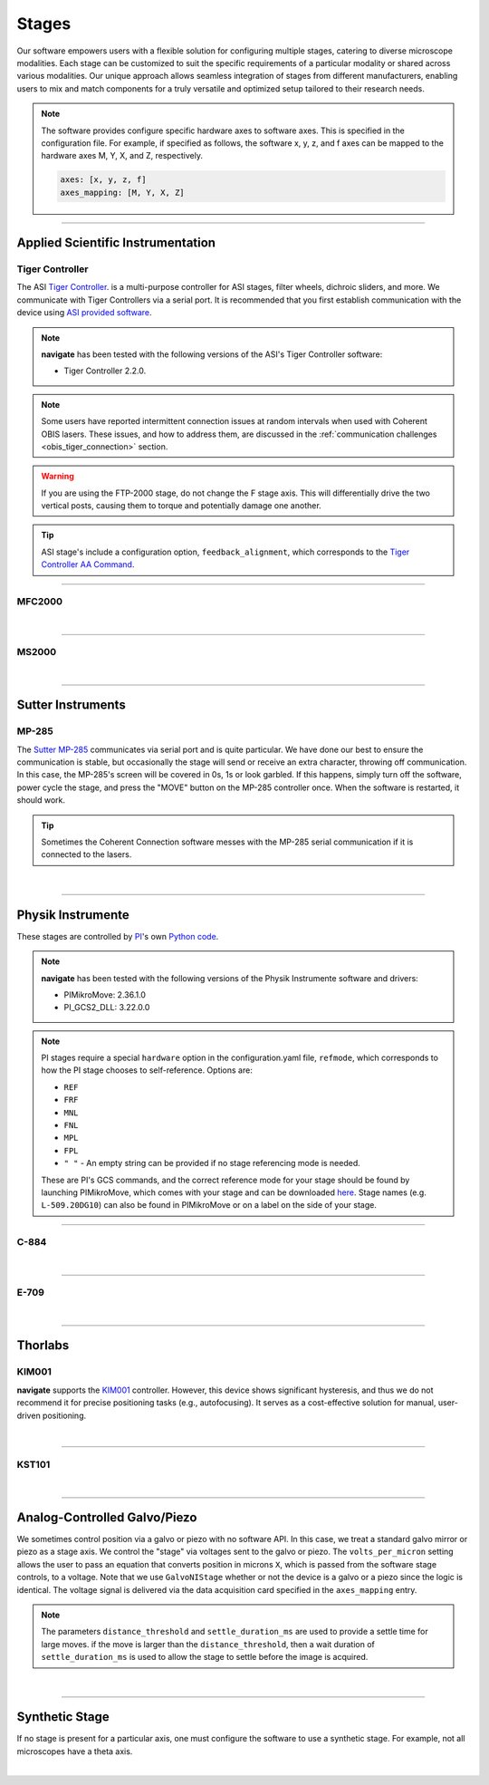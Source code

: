 ======
Stages
======

Our software empowers users with a flexible solution for configuring
multiple stages, catering to diverse microscope modalities. Each stage can be
customized to suit the specific requirements of a particular modality or shared
across  various modalities. Our unique approach allows seamless integration of stages
from different manufacturers, enabling users to mix and match components for a truly
versatile and optimized setup tailored to their research needs.

.. Note::
    The software provides configure specific hardware axes to software axes. This is
    specified in the configuration file. For example, if specified as follows, the software
    x, y, z, and f axes can be mapped to the hardware axes M, Y, X, and Z, respectively.

    .. code-block:: yaml

        axes: [x, y, z, f]
        axes_mapping: [M, Y, X, Z]

------------------

Applied Scientific Instrumentation
----------------------------------

Tiger Controller
~~~~~~~~~~~~~~~~


The ASI `Tiger Controller <https://www.asiimaging.com/controllers/tiger-controller/>`_. is
a multi-purpose controller for ASI stages, filter wheels, dichroic sliders,
and more. We communicate with Tiger Controllers via a serial port. It is recommended that you
first establish communication with the device using `ASI provided software <https://asiimaging.com/docs/products/tiger>`_.

.. note::

    **navigate** has been tested with the following versions of the ASI's Tiger
    Controller software:

    - Tiger Controller 2.2.0.

.. note::
    Some users have reported intermittent connection issues at random intervals when
    used with Coherent OBIS lasers. These issues, and how to address them, are discussed
    in the :ref:`communication challenges <obis_tiger_connection>` section.

.. warning::
    If you are using the FTP-2000 stage, do not change the F stage axis. This
    will differentially drive the two vertical posts, causing them to torque and
    potentially damage one another.

.. tip::
    ASI stage's include a configuration option, ``feedback_alignment``, which
    corresponds to the `Tiger Controller AA Command <https://asiimaging.com/docs/commands/aalign>`_.

.. collapse:: Configuration File

    .. code-block:: yaml

      microscopes:
        microscope_name:
            stage:
              hardware:
                -
                  type: ASI
                  serial_number: 001
                  axes: [x, y, z, theta, f]
                  axes_mapping: [A, B, C, D, E]
                  feedback_alignment: [90, 90, 90, 5, 90]
                  volts_per_micron: 0.0
                  min: 0.0
                  max: 1.0
                  controllername:
                  stages:
                  refmode:
                  port: COM12
                  baudrate: 115200
                  timeout: 0.25
              joystick_axes: [x, y, z]
              x_min: -10000.0
              x_max: 10000.0
              y_min: -10000.0
              y_max: 10000.0
              z_min: -10000.0
              z_max: 10000.0
              theta_min: 0.0
              theta_max: 360.0
              f_min: -10000.0
              f_max: 10000.0
              x_offset: 0.0
              y_offset: 0.0
              z_offset: 0.0
              theta_offset: 0.0
              f_offset: 0.0
              flip_x: False
              flip_y: False
              flip_z: False
              flip_f: False

-----------------

MFC2000
~~~~~~~


.. collapse:: Configuration File

    .. code-block:: yaml

      microscopes:
        microscope_name:
            stage:
              hardware:
                -
                  type: MFC2000
                  serial_number: 001
                  axes: [x, y, z, theta, f]
                  axes_mapping: [A, B, C, D, E]
                  feedback_alignment: [90, 90, 90, 5, 90]
                  volts_per_micron: 0.0
                  min: 0.0
                  max: 1.0
                  controllername:
                  stages:
                  refmode:
                  port: COM12
                  baudrate: 9600
                  timeout: 0.25
              joystick_axes: [x, y, z]
              x_min: -10000.0
              x_max: 10000.0
              y_min: -10000.0
              y_max: 10000.0
              z_min: -10000.0
              z_max: 10000.0
              theta_min: 0.0
              theta_max: 360.0
              f_min: -10000.0
              f_max: 10000.0
              x_offset: 0.0
              y_offset: 0.0
              z_offset: 0.0
              theta_offset: 0.0
              f_offset: 0.0
              flip_x: False
              flip_y: False
              flip_z: False
              flip_f: False

|

-----------------

MS2000
~~~~~~~


.. collapse:: Configuration File

    .. code-block:: yaml

      microscopes:
        microscope_name:
            stage:
              hardware:
                -
                  type: MS2000
                  serial_number: 001
                  axes: [x, y, z, theta, f]
                  axes_mapping: [A, B, C, D, E]
                  feedback_alignment: [90, 90, 90, 5, 90]
                  volts_per_micron: 0.0
                  min: 0.0
                  max: 1.0
                  controllername:
                  stages:
                  refmode:
                  port: COM12
                  baudrate: 9600
                  timeout: 0.25
              joystick_axes: [x, y, z]
              x_min: -10000.0
              x_max: 10000.0
              y_min: -10000.0
              y_max: 10000.0
              z_min: -10000.0
              z_max: 10000.0
              theta_min: 0.0
              theta_max: 360.0
              f_min: -10000.0
              f_max: 10000.0
              x_offset: 0.0
              y_offset: 0.0
              z_offset: 0.0
              theta_offset: 0.0
              f_offset: 0.0
              flip_x: False
              flip_y: False
              flip_z: False
              flip_f: False

|

------------------

Sutter Instruments
------------------

MP-285
~~~~~~

The `Sutter MP-285 <https://www.sutter.com/MICROMANIPULATION/mp285.html>`_ communicates
via serial port and is quite particular. We have done our best to ensure the
communication is stable, but occasionally the stage will send or receive an extra
character, throwing off communication. In this case, the MP-285's screen will be
covered in 0s, 1s or look garbled. If this happens, simply turn off the software,
power cycle the stage, and press the "MOVE" button on the MP-285 controller once. When
the software is restarted, it should work.

.. tip::

  Sometimes the Coherent Connection software messes with the MP-285 serial
  communication if it is connected to the lasers.

.. collapse:: Configuration File

    .. code-block:: yaml

      microscopes:
        microscope_name:
            stage:
              hardware:
                -
                  type: MP285
                  serial_number: 001
                  axes: [x, y, z]
                  axes_mapping: [x, y, z]
                  feedback_alignment:
                  volts_per_micron: 0.0
                  min: 0.0
                  max: 25000
                  controllername:
                  stages:
                  refmode:
                  port: COM1
                  baudrate: 9600
                  timeout: 0.25
              joystick_axes: [x, y, z]
              x_min: -10000.0
              x_max: 10000.0
              y_min: -10000.0
              y_max: 10000.0
              z_min: -10000.0
              z_max: 10000.0
              theta_min: 0.0
              theta_max: 360.0
              f_min: -10000.0
              f_max: 10000.0
              x_offset: 0.0
              y_offset: 0.0
              z_offset: 0.0
              theta_offset: 0.0
              f_offset: 0.0
              flip_x: False
              flip_y: False
              flip_z: False
              flip_f: False

|

-----------------

Physik Instrumente
------------------

These stages are controlled by `PI <https://www.pi-usa.us/en/>`_'s own
`Python code <https://pypi.org/project/PIPython/>`_.

.. note::

    **navigate** has been tested with the following versions of the Physik
    Instrumente software and drivers:

    - PIMikroMove: 2.36.1.0
    - PI_GCS2_DLL: 3.22.0.0

.. note::
    PI stages require a special ``hardware`` option in the configuration.yaml file, ``refmode``,
    which corresponds to how the PI stage chooses to self-reference. Options are:

    * ``REF``
    * ``FRF``
    * ``MNL``
    * ``FNL``
    * ``MPL``
    * ``FPL``
    * ``" "`` - An empty string can be provided if no stage referencing mode is needed.

    These are PI's GCS commands, and the correct reference mode for your stage should be found by
    launching PIMikroMove, which comes with your stage and can be downloaded
    `here <https://www.pi-usa.us/en/products/controllers-drivers-motion-control-software/motion-control-software>`_.
    Stage names (e.g. ``L-509.20DG10``) can also be found in PIMikroMove or on a label on the side of your stage.

-----------------

C-884
~~~~~

.. collapse:: Configuration File

    .. code-block:: yaml

      microscopes:
        microscope_name:
            stage:
              hardware:
                -
                  type: PI
                  serial_number: 119060508
                  axes: [x, y, z, theta, f]
                  axes_mapping: [1, 2, 3, 4, 5]
                  feedback_alignment:
                  volts_per_micron: 0.0
                  min:
                  max:
                  controllername: C-884
                  stages: L-509.20DG10 L-509.40DG10 L-509.20DG10 M-060.DG M-406.4PD NOSTAGE
                  refmode: FRF FRF FRF FRF FRF FRF
                  port:
                  baudrate:
                  timeout:
              joystick_axes: [x, y, z]
              x_min: -10000.0
              x_max: 10000.0
              y_min: -10000.0
              y_max: 10000.0
              z_min: -10000.0
              z_max: 10000.0
              theta_min: 0.0
              theta_max: 360.0
              f_min: -10000.0
              f_max: 10000.0
              x_offset: 0.0
              y_offset: 0.0
              z_offset: 0.0
              theta_offset: 0.0
              f_offset: 0.0
              flip_x: False
              flip_y: False
              flip_z: False
              flip_f: False

|

-----------------

E-709
~~~~~

.. collapse:: Configuration File

    .. code-block:: yaml

      microscopes:
        microscope_name:
            stage:
              hardware:
                -
                  type: PI
                  serial_number: 119060508
                  axes: [x, y, z, theta, f]
                  axes_mapping: [1, 2, 3, 4, 5]
                  feedback_alignment:
                  volts_per_micron: 0.0
                  min:
                  max:
                  controllername: E-709
                  stages: L-509.20DG10 L-509.40DG10 L-509.20DG10 M-060.DG M-406.4PD NOSTAGE
                  refmode: FRF FRF FRF FRF FRF FRF
                  port:
                  baudrate:
                  timeout:
              joystick_axes: [x, y, z]
              x_min: -10000.0
              x_max: 10000.0
              y_min: -10000.0
              y_max: 10000.0
              z_min: -10000.0
              z_max: 10000.0
              theta_min: 0.0
              theta_max: 360.0
              f_min: -10000.0
              f_max: 10000.0
              x_offset: 0.0
              y_offset: 0.0
              z_offset: 0.0
              theta_offset: 0.0
              f_offset: 0.0
              flip_x: False
              flip_y: False
              flip_z: False
              flip_f: False

|

------------------

Thorlabs
--------

KIM001
~~~~~~
**navigate** supports the `KIM001 <https://www.thorlabs.com/thorproduct
.cfm?partnumber=KIM001>`_ controller. However, this device shows significant
hysteresis, and thus we do not recommend it for precise positioning tasks (e.g.,
autofocusing). It serves as a cost-effective solution for manual, user-driven
positioning.

.. collapse:: Configuration File

    .. code-block:: yaml

      microscopes:
        microscope_name:
            stage:
              hardware:
                -
                  type: Thorlabs
                  serial_number: 74000375
                  axes: [f]
                  axes_mapping: [1]
                  feedback_alignment:
                  volts_per_micron: 0.0
                  min:
                  max:
                  controllername:
                  stages:
                  refmode:
                  port:
                  baudrate:
                  timeout:
              joystick_axes: [f]
              x_min: -10000.0
              x_max: 10000.0
              y_min: -10000.0
              y_max: 10000.0
              z_min: -10000.0
              z_max: 10000.0
              theta_min: 0.0
              theta_max: 360.0
              f_min: -10000.0
              f_max: 10000.0
              x_offset: 0.0
              y_offset: 0.0
              z_offset: 0.0
              theta_offset: 0.0
              f_offset: 0.0
              flip_x: False
              flip_y: False
              flip_z: False
              flip_f: False

|

-----------------

KST101
~~~~~~

.. collapse:: Configuration File

    .. code-block:: yaml

      microscopes:
        microscope_name:
            stage:
              hardware:
                -
                  type: KST101
                  serial_number: 26001318
                  axes: [f]
                  axes_mapping: [1]
                  feedback_alignment:
                  device_units_per_mm: 20000000/9.957067
                  volts_per_micron: 0.0
                  min: 0
                  max: 25
                  controllername:
                  stages:
                  refmode:
                  port:
                  baudrate:
                  timeout:
              joystick_axes: [f]
              x_min: -10000.0
              x_max: 10000.0
              y_min: -10000.0
              y_max: 10000.0
              z_min: -10000.0
              z_max: 10000.0
              theta_min: 0.0
              theta_max: 360.0
              f_min: -10000.0
              f_max: 10000.0
              x_offset: 0.0
              y_offset: 0.0
              z_offset: 0.0
              theta_offset: 0.0
              f_offset: 0.0
              flip_x: False
              flip_y: False
              flip_z: False
              flip_f: False

|
--------------

.. _galvo_stage:

Analog-Controlled Galvo/Piezo
-----------------------------

We sometimes control position via a galvo or piezo with no software API.
In this case, we treat a standard galvo mirror or piezo as a stage axis. We control the
"stage" via voltages sent to the galvo or piezo. The ``volts_per_micron`` setting
allows the user to pass an equation that converts position in microns ``X``, which is
passed from the software stage controls, to a voltage. Note that we use
``GalvoNIStage`` whether or not the device is a galvo or a piezo since the logic is
identical. The voltage signal is delivered via the data acquisition card specified in the
``axes_mapping`` entry.

.. note::

    The parameters ``distance_threshold`` and ``settle_duration_ms`` are used to provide
    a settle time for large moves. if the move is larger than the ``distance_threshold``,
    then a wait duration of ``settle_duration_ms`` is used to allow the stage to settle
    before the image is acquired.

.. collapse:: Configuration File

    .. code-block:: yaml

      microscopes:
        microscope_name:
            stage:
              hardware:
                -
                  type: GalvoNIStage
                  serial_number: 001
                  axes: [Z]
                  axes_mapping: [PCI6738/ao6]
                  volts_per_micron: 0.05*x
                  min: 0.0
                  max: 1.0
                  distance_threshold: 5
                  settle_duration_ms: 5
                  controllername:
                  stages:
                  refmode:
                  port:
                  baudrate: 0
              joystick_axes: [f]
              x_min: -10000.0
              x_max: 10000.0
              y_min: -10000.0
              y_max: 10000.0
              z_min: -10000.0
              z_max: 10000.0
              theta_min: 0.0
              theta_max: 360.0
              f_min: -10000.0
              f_max: 10000.0
              x_offset: 0.0
              y_offset: 0.0
              z_offset: 0.0
              theta_offset: 0.0
              f_offset: 0.0
              flip_x: False
              flip_y: False
              flip_z: False
              flip_f: False

|

----------------

Synthetic Stage
---------------
If no stage is present for a particular axis, one must configure the software to use a synthetic
stage. For example, not all microscopes have a theta axis.


.. collapse:: Configuration File

    .. code-block:: yaml

      microscopes:
        microscope_name:
            stage:
              hardware:
                -
                  type: synthetic
                  serial_number: 001
                  axes: [x, y, z, theta, f]
                  axes_mapping: [A, B, C, D, E]
                  volts_per_micron: 0.0
                  min: 0.0
                  max: 1.0
                  controllername:
                  stages:
                  refmode:
                  port:
                  baudrate: 0
              joystick_axes: [x, y, z]
              x_min: -10000.0
              x_max: 10000.0
              y_min: -10000.0
              y_max: 10000.0
              z_min: -10000.0
              z_max: 10000.0
              theta_min: 0.0
              theta_max: 360.0
              f_min: -10000.0
              f_max: 10000.0
              x_offset: 0.0
              y_offset: 0.0
              z_offset: 0.0
              theta_offset: 0.0
              f_offset: 0.0
              flip_x: False
              flip_y: False
              flip_z: False
              flip_f: False

|
